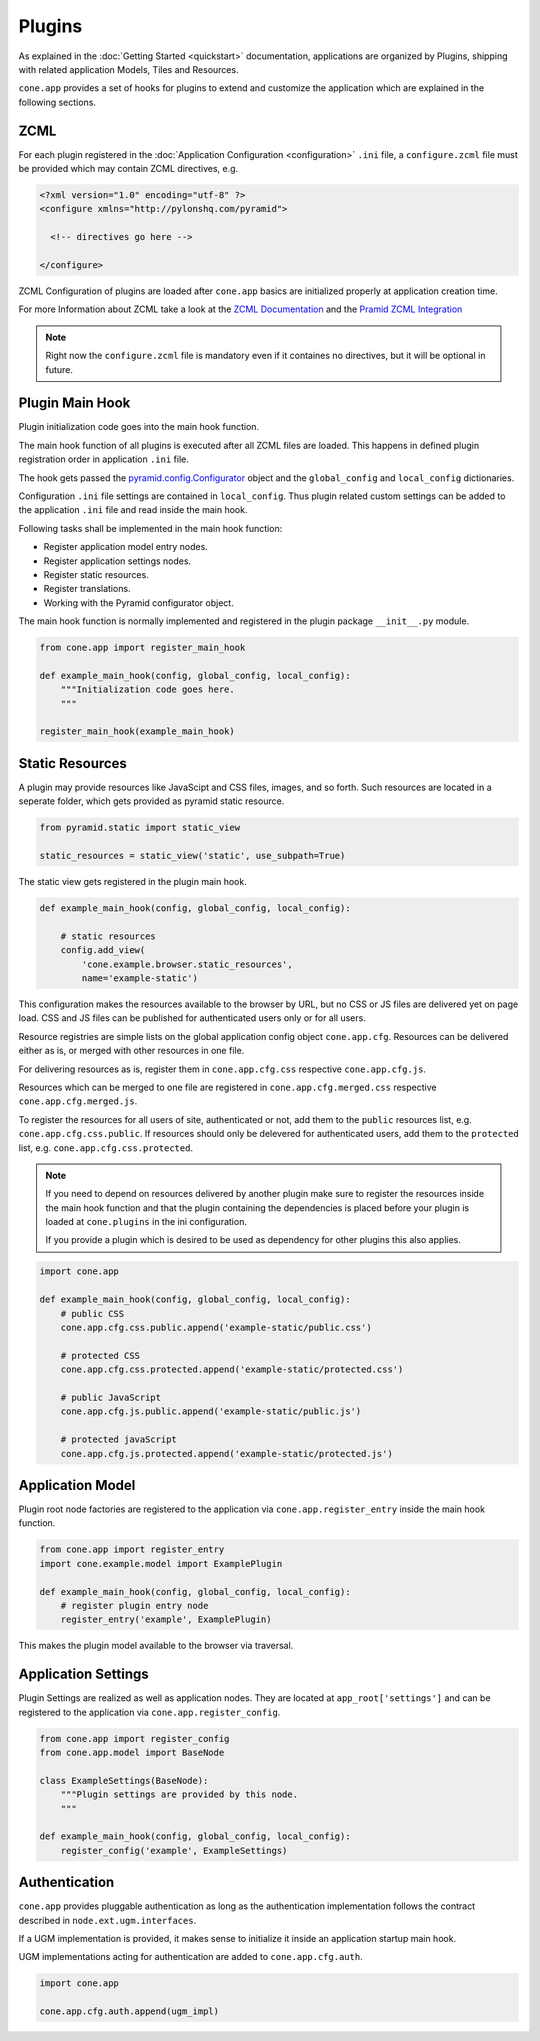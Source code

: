 =======
Plugins
=======

As explained in the :doc:`Getting Started <quickstart>` documentation,
applications are organized by Plugins, shipping with related application Models,
Tiles and Resources.

``cone.app`` provides a set of hooks for plugins to extend and customize the
application which are explained in the following sections.


.. _plugin_zcml:

ZCML
----

For each plugin registered in the
:doc:`Application Configuration <configuration>` ``.ini`` file, a
``configure.zcml`` file must be provided which may contain ZCML directives,
e.g.

.. code-block:: xml

    <?xml version="1.0" encoding="utf-8" ?>
    <configure xmlns="http://pylonshq.com/pyramid">

      <!-- directives go here -->

    </configure>

ZCML Configuration of plugins are loaded after ``cone.app`` basics are
initialized properly at application creation time.

For more Information about ZCML take a look at the
`ZCML Documentation <http://zopetoolkit.readthedocs.io/en/latest/codingstyle/zcml-style.html>`_
and the
`Pramid ZCML Integration <http://docs.pylonsproject.org/projects/pyramid_zcml/en/latest/>`_

.. note::

    Right now the ``configure.zcml`` file is mandatory even if it containes no
    directives, but it will be optional in future.


.. _plugin_main_hook:

Plugin Main Hook
----------------

Plugin initialization code goes into the main hook function.

The main hook function of all plugins is executed after all ZCML files
are loaded. This happens in defined plugin registration order in application
``.ini`` file.

The hook gets passed the
`pyramid.config.Configurator <http://docs.pylonsproject.org/projects/pyramid/en/latest/api/config.html>`_
object and the ``global_config`` and ``local_config`` dictionaries.

Configuration ``.ini`` file settings are contained in ``local_config``. Thus
plugin related custom settings can be added to the application ``.ini`` file
and read inside the main hook.

Following tasks shall be implemented in the main hook function:

- Register application model entry nodes.

- Register application settings nodes.

- Register static resources.

- Register translations.

- Working with the Pyramid configurator object.

The main hook function is normally implemented and registered in the plugin
package ``__init__.py`` module.

.. code-block:: python

    from cone.app import register_main_hook

    def example_main_hook(config, global_config, local_config):
        """Initialization code goes here.
        """

    register_main_hook(example_main_hook)


.. _plugin_static_resources:

Static Resources
----------------

A plugin may provide resources like JavaScipt and CSS files, images, and so
forth. Such resources are located in a seperate folder, which gets provided as
pyramid static resource.

.. code-block:: python

    from pyramid.static import static_view

    static_resources = static_view('static', use_subpath=True)

The static view gets registered in the plugin main hook.

.. code-block:: python

    def example_main_hook(config, global_config, local_config):

        # static resources
        config.add_view(
            'cone.example.browser.static_resources',
            name='example-static')

This configuration makes the resources available to the browser by URL, but no
CSS or JS files are delivered yet on page load. CSS and JS files can be
published for authenticated users only or for all users.

Resource registries are simple lists on the global application config object
``cone.app.cfg``. Resources can be delivered either as is, or merged with
other resources in one file.

For delivering resources as is, register them in ``cone.app.cfg.css``
respective ``cone.app.cfg.js``.

Resources which can be merged to one file are registered in
``cone.app.cfg.merged.css`` respective ``cone.app.cfg.merged.js``.

To register the resources for all users of site, authenticated or not, add them
to the ``public`` resources list, e.g. ``cone.app.cfg.css.public``. If
resources should only be delevered for authenticated users, add them to the
``protected`` list, e.g. ``cone.app.cfg.css.protected``.

.. note::

    If you need to depend on resources delivered by another plugin make sure to
    register the resources inside the main hook function and that the plugin
    containing the dependencies is placed before your plugin is loaded at
    ``cone.plugins`` in the ini configuration.

    If you provide a plugin which is desired to be used as dependency for other
    plugins this also applies.

.. code-block:: python

    import cone.app

    def example_main_hook(config, global_config, local_config):
        # public CSS
        cone.app.cfg.css.public.append('example-static/public.css')

        # protected CSS
        cone.app.cfg.css.protected.append('example-static/protected.css')

        # public JavaScript
        cone.app.cfg.js.public.append('example-static/public.js')

        # protected javaScript
        cone.app.cfg.js.protected.append('example-static/protected.js')


.. _plugins_application_model:

Application Model
-----------------

Plugin root node factories are registered to the application via
``cone.app.register_entry`` inside the main hook function.

.. code-block:: python

    from cone.app import register_entry
    import cone.example.model import ExamplePlugin

    def example_main_hook(config, global_config, local_config):
        # register plugin entry node
        register_entry('example', ExamplePlugin)

This makes the plugin model available to the browser via traversal.


.. _plugins_application_settings:

Application Settings
--------------------

Plugin Settings are realized as well as application nodes. They are located
at ``app_root['settings']`` and can be registered to the application via
``cone.app.register_config``.

.. code-block:: python

    from cone.app import register_config
    from cone.app.model import BaseNode

    class ExampleSettings(BaseNode):
        """Plugin settings are provided by this node.
        """

    def example_main_hook(config, global_config, local_config):
        register_config('example', ExampleSettings)


Authentication
--------------

``cone.app`` provides pluggable authentication as long as the authentication
implementation follows the contract described in ``node.ext.ugm.interfaces``.

If a UGM implementation is provided, it makes sense to initialize it inside
an application startup main hook.

UGM implementations acting for authentication are added to
``cone.app.cfg.auth``.

.. code-block:: python

    import cone.app

    cone.app.cfg.auth.append(ugm_impl)
